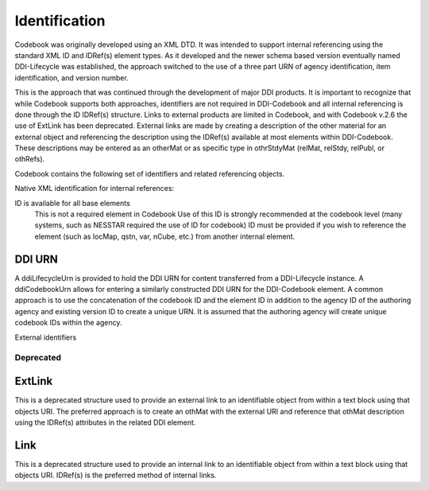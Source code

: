 Identification
==============

Codebook was originally developed using an XML DTD. It was intended to support internal referencing using the standard XML ID and IDRef(s) element types. As it developed and the newer schema based version eventually named DDI-Lifecycle was established, the approach switched to the use of a three part URN of agency identification, item identification, and version number. 

This is the approach that was continued through the development of major DDI products. It is important to recognize that while Codebook supports both approaches, identifiers are not required in DDI-Codebook and all internal referencing is done through the ID IDRef(s) structure. Links to external products are limited in Codebook, and with Codebook v.2.6 the use of ExtLink has been deprecated. External links are made by creating a description of the other material for an external object and referencing the description using the IDRef(s) available at most elements within DDI-Codebook. These descriptions may be entered as an otherMat or as specific type in othrStdyMat (relMat, relStdy, relPubl, or othRefs).

Codebook contains the following set of identifiers and related referencing objects.

Native XML identification for internal references:

ID is available for all base elements
	This is not a required element in Codebook
	Use of this ID is strongly recommended at the codebook level (many systems, such as NESSTAR required the use of ID for codebook)
	ID must be provided if you wish to reference the element (such as locMap, qstn, var, nCube, etc.) from another internal element.

DDI URN	
.......

A ddiLifecycleUrn is provided to hold the DDI URN for content transferred from a DDI-Lifecycle instance. A ddiCodebookUrn allows for entering a similarly constructed DDI URN for the DDI-Codebook element. A common approach is to use the concatenation of the codebook ID and the element ID in addition to the agency ID of the authoring agency and existing version ID to create a unique URN. It is assumed that the authoring agency will create unique codebook IDs within the agency.


External identifiers


Deprecated
----------

ExtLink
.......

This is a deprecated structure used to provide an external link to an identifiable object from within a text block using that objects URI. The preferred approach is to create an othMat with the external URI and reference that othMat description using the IDRef(s) attributes in the related DDI element.

Link
.......
This is a deprecated structure used to provide an internal link to an identifiable object from within a text block using that objects URI. IDRef(s) is the preferred method of internal links. 
	

